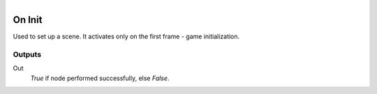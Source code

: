 .. figure:: /images/logic_nodes/events/ln-on_init.png
   :align: right
   :width: 215
   :alt: On Init Node

.. _ln-on_init:

==============================
On Init
==============================

Used to set up a scene. It activates only on the first frame - game initialization.

Outputs
++++++++++++++++++++++++++++++

Out
   *True* if node performed successfully, else *False*.

